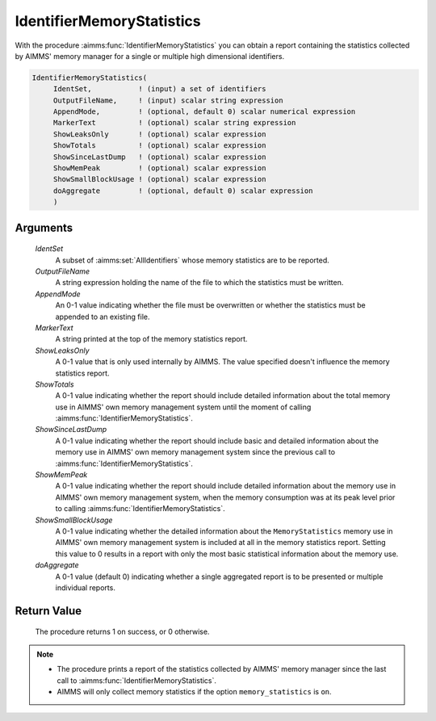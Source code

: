 .. aimms:procedure:: IdentifierMemoryStatistics(IdentSet, OutputFileName, AppendMode, MarkerText, ShowLeaksOnly, ShowTotals, ShowSinceLastDump, ShowMemPeak, ShowSmallBlockUsage, doAggregate)

.. _IdentifierMemoryStatistics:

IdentifierMemoryStatistics
==========================

With the procedure :aimms:func:`IdentifierMemoryStatistics` you can obtain a
report containing the statistics collected by AIMMS' memory manager for
a single or multiple high dimensional identifiers.

.. code-block:: aimms

    IdentifierMemoryStatistics(
         IdentSet,           ! (input) a set of identifiers
         OutputFileName,     ! (input) scalar string expression
         AppendMode,         ! (optional, default 0) scalar numerical expression
         MarkerText          ! (optional) scalar string expression
         ShowLeaksOnly       ! (optional) scalar expression
         ShowTotals          ! (optional) scalar expression
         ShowSinceLastDump   ! (optional) scalar expression
         ShowMemPeak         ! (optional) scalar expression
         ShowSmallBlockUsage ! (optional) scalar expression
         doAggregate         ! (optional, default 0) scalar expression
         )

Arguments
---------

    *IdentSet*
        A subset of :aimms:set:`AllIdentifiers` whose memory statistics are to be reported.

    *OutputFileName*
        A string expression holding the name of the file to which the statistics
        must be written.

    *AppendMode*
        An 0-1 value indicating whether the file must be overwritten or whether
        the statistics must be appended to an existing file.

    *MarkerText*
        A string printed at the top of the memory statistics report.

    *ShowLeaksOnly*
        A 0-1 value that is only used internally by AIMMS. The value specified
        doesn't influence the memory statistics report.

    *ShowTotals*
        A 0-1 value indicating whether the report should include detailed
        information about the total memory use in AIMMS' own memory management
        system until the moment of calling :aimms:func:`IdentifierMemoryStatistics`.

    *ShowSinceLastDump*
        A 0-1 value indicating whether the report should include basic and
        detailed information about the memory use in AIMMS' own memory
        management system since the previous call to
        :aimms:func:`IdentifierMemoryStatistics`.

    *ShowMemPeak*
        A 0-1 value indicating whether the report should include detailed
        information about the memory use in AIMMS' own memory management system,
        when the memory consumption was at its peak level prior to calling
        :aimms:func:`IdentifierMemoryStatistics`.

    *ShowSmallBlockUsage*
        A 0-1 value indicating whether the detailed information about the
        ``MemoryStatistics`` memory use in AIMMS' own memory management system
        is included at all in the memory statistics report. Setting this value
        to 0 results in a report with only the most basic statistical
        information about the memory use.

    *doAggregate*
        A 0-1 value (default 0) indicating whether a single aggregated report is
        to be presented or multiple individual reports.

Return Value
------------

    The procedure returns 1 on success, or 0 otherwise.

.. note::

    -  The procedure prints a report of the statistics collected by AIMMS'
       memory manager since the last call to :aimms:func:`IdentifierMemoryStatistics`.

    -  AIMMS will only collect memory statistics if the option
       ``memory_statistics`` is ``on``.
